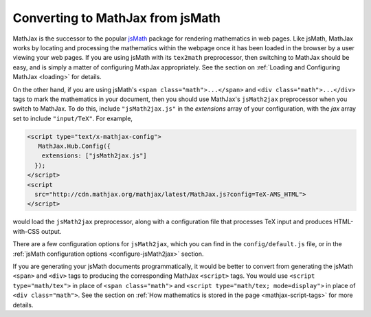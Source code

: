 .. _jsMath-support:

*********************************
Converting to MathJax from jsMath
*********************************

MathJax is the successor to the popular `jsMath
<http://www.math.union.edu/locate/jsMath/>`_ package for rendering
mathematics in web pages.  Like jsMath, MathJax works by locating and
processing the mathematics within the webpage once it has been loaded
in the browser by a user viewing your web pages.  If you are using
jsMath with its ``tex2math`` preprocessor, then switching to MathJax
should be easy, and is simply a matter of configuring MathJax
appropriately.  See the section on :ref:`Loading and Configuring MathJax
<loading>` for details.

On the other hand, if you are using jsMath's ``<span
class="math">...</span>`` and ``<div class="math">...</div>`` tags to
mark the mathematics in your document, then you should use MathJax's
``jsMath2jax`` preprocessor when you switch to MathJax.  To do this,
include ``"jsMath2jax.js"`` in the `extensions` array of your
configuration, with the `jax` array set to include ``"input/TeX"``.  For 
example,

.. code-block:: html

    <script type="text/x-mathjax-config">
       MathJax.Hub.Config({
        extensions: ["jsMath2jax.js"]
      });
    </script>
    <script
      src="http://cdn.mathjax.org/mathjax/latest/MathJax.js?config=TeX-AMS_HTML">
    </script>

would load the ``jsMath2jax`` preprocessor, along with a configuration 
file that processes TeX input and produces HTML-with-CSS output.

There are a few configuration options for ``jsMath2jax``, which you
can find in the ``config/default.js`` file, or in the :ref:`jsMath
configuration options <configure-jsMath2jax>` section.

If you are generating your jsMath documents programmatically, it would be
better to convert from generating the jsMath ``<span>`` and ``<div>`` tags
to producing the corresponding MathJax ``<script>`` tags.  You would use
``<script type="math/tex">`` in place of ``<span class="math">`` and
``<script type="math/tex; mode=display">`` in place of ``<div
class="math">``.  See the section on :ref:`How mathematics is stored in the
page <mathjax-script-tags>` for more details.
